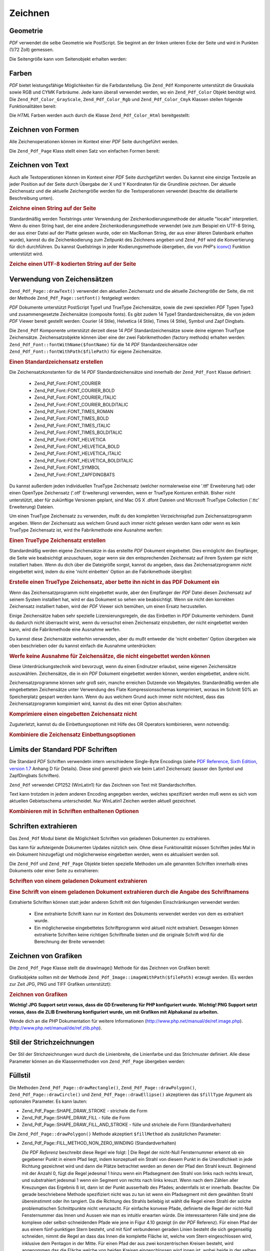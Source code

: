.. _zend.pdf.drawing:

Zeichnen
========

.. _zend.pdf.drawing.geometry:

Geometrie
---------

*PDF* verwendet die selbe Geometrie wie PostScript. Sie beginnt an der linken unteren Ecke der Seite und wird in
Punkten (1/72 Zoll) gemessen.

Die Seitengröße kann vom Seitenobjekt erhalten werden:

.. code-block:: php
   :linenos:

   $width  = $pdfPage->getWidth();
   $height = $pdfPage->getHeight();

.. _zend.pdf.drawing.color:

Farben
------

*PDF* bietet leistungsfähige Möglichkeiten für die Farbdarstellung. Die ``Zend_Pdf`` Komponente unterstützt die
Grauskala sowie RGB und CYMK Farbräume. Jede kann überall verwendet werden, wo ein ``Zend_Pdf_Color`` Objekt
benötigt wird. Die ``Zend_Pdf_Color_GrayScale``, ``Zend_Pdf_Color_Rgb`` und ``Zend_Pdf_Color_Cmyk`` Klassen
stellen folgende Funktionalitäten bereit:

.. code-block:: php
   :linenos:

   // $grayLevel (Fließkommazahl)
   // 0.0 (schwarz) - 1.0 (weiß)
   $color1 = new Zend_Pdf_Color_GrayScale($grayLevel);

   // $r, $g, $b (Fließkommazahlen)
   // 0.0 (min Helligkeit) - 1.0 (max Helligkeit)
   $color2 = new Zend_Pdf_Color_Rgb($r, $g, $b);

   // $c, $m, $y, $k (Fließkommazahlen)
   // 0.0 (min Helligkeit) - 1.0 (max Helligkeit)
   $color3 = new Zend_Pdf_Color_Cmyk($c, $m, $y, $k);

Die *HTML* Farben werden auch durch die Klasse ``Zend_Pdf_Color_Html`` bereitgestellt:

.. code-block:: php
   :linenos:

   $color1 = new Zend_Pdf_Color_Html('#3366FF');
   $color2 = new Zend_Pdf_Color_Html('silver');
   $color3 = new Zend_Pdf_Color_Html('forestgreen');

.. _zend.pdf.drawing.shape-drawing:

Zeichnen von Formen
-------------------

Alle Zeichenoperationen können im Kontext einer *PDF* Seite durchgeführt werden.

Die ``Zend_Pdf_Page`` Klass stellt einen Satz von einfachen Formen bereit:

.. code-block:: php
   :linenos:

   /**
    * Zeichne eine Linie von x1,y1 nach x2,y2.
    *
    * @param float $x1
    * @param float $y1
    * @param float $x2
    * @param float $y2
    * @return Zend_Pdf_Page
    */
   public function drawLine($x1, $y1, $x2, $y2);

.. code-block:: php
   :linenos:

   /**
    * Zeichne ein Rechteck.
    *
    * Füllarten:
    * Zend_Pdf_Page::SHAPE_DRAW_FILL_AND_STROKE - fülle und strichliere
    *                                             das Rechteck (Standard)
    * Zend_Pdf_Page::SHAPE_DRAW_STROKE          - strichele das Rechteck
    * Zend_Pdf_Page::SHAPE_DRAW_FILL            - fülle das Rechteck
    *
    * @param float $x1
    * @param float $y1
    * @param float $x2
    * @param float $y2
    * @param integer $fillType
    * @return Zend_Pdf_Page
    */
   public function drawRectangle($x1, $y1, $x2, $y2,
                       $fillType = Zend_Pdf_Page::SHAPE_DRAW_FILL_AND_STROKE);

.. code-block:: php
   :linenos:

   /**
    * Zeichne ein gerundetes Rechteck.
    *
    * Füllarten:
    * Zend_Pdf_Page::SHAPE_DRAW_FILL_AND_STROKE - fülle und strichliere
    *                                             das Rechteck (Standard)
    * Zend_Pdf_Page::SHAPE_DRAW_STROKE          - strichele das Rechteck
    * Zend_Pdf_Page::SHAPE_DRAW_FILL            - fülle das Rechteck
    *
    * radius ist ein Integer der den Radius der vier Ecken repräsentiert, oder ein
    * Arraay von vier Integern welche den Radius beginnend mit Links oben
    * repräsentieren, und im Uhrzeigersinn weitergehen
    *
    * @param float $x1
    * @param float $y1
    * @param float $x2
    * @param float $y2
    * @param integer|array $radius
    * @param integer $fillType
    * @return Zend_Pdf_Page
    */
   public function drawRoundedRectangle($x1, $y1, $x2, $y2, $radius,
                          $fillType = Zend_Pdf_Page::SHAPE_DRAW_FILL_AND_STROKE);

.. code-block:: php
   :linenos:

   /**
    * Zeichne ein Polygon
    *
    * Wenn $fillType Zend_Pdf_Page::SHAPE_DRAW_FILL_AND_STROKE oder
    * Zend_Pdf_Page::SHAPE_DRAW_FILL ist, wird das Polygon automatisch geschlossen.
    * Für eine detaillierte Beschreibung dieser Methode schaue in eine PDF
    * Dokumentation (Kapitel 4.4.2 Path painting Operators, Filling)
    *
    * @param array $x  - Array mit Floats (die X Koordinaten der Eckpunkte)
    * @param array $y  - Array mit Floats (the Y Koordinaten der Eckpunkte)
    * @param integer $fillType
    * @param integer $fillMethod
    * @return Zend_Pdf_Page
    */
   public function drawPolygon($x, $y,
                               $fillType =
                                   Zend_Pdf_Page::SHAPE_DRAW_FILL_AND_STROKE,
                               $fillMethod =
                                   Zend_Pdf_Page::FILL_METHOD_NON_ZERO_WINDING);

.. code-block:: php
   :linenos:

   /**
    * Zeichne einen Kreis mit dem Mittelpunkt x, y dem Radius radius.
    *
    * Winkel werden im Bogenmaß angegeben
    *
    * Methoden Signaturen:
    * drawCircle($x, $y, $radius);
    * drawCircle($x, $y, $radius, $fillType);
    * drawCircle($x, $y, $radius, $startAngle, $endAngle);
    * drawCircle($x, $y, $radius, $startAngle, $endAngle, $fillType);
    *
    *
    * Es ist kein echter Kreis, weil PDF nur kubische Bezierkurven
    * unterstützt. Aber es ist eine sehr Annäherung.
    * Es unterscheidet sich von echten Kreisen maximal um 0.00026 Radien
    * (Bei PI/8, 3*PI/8, 5*PI/8, 7*PI/8, 9*PI/8, 11*PI/8, 13*PI/8 und
    * 15*PI/8 Winkeln). Bei 0, PI/4, PI/2, 3*PI/4, PI, 5*PI/4, 3*PI/2 und
    * 7*PI/4 ist es exakt eine Tangente zu einem Kreis.
    *
    * @param float $x
    * @param float $y
    * @param float $radius
    * @param mixed $param4
    * @param mixed $param5
    * @param mixed $param6
    * @return Zend_Pdf_Page
    */
   public function  drawCircle($x,
                               $y,
                               $radius,
                               $param4 = null,
                               $param5 = null,
                               $param6 = null);

.. code-block:: php
   :linenos:

   /**
    * Zeichne eine Ellipse innerhalb des angegebenen Rechtecks.
    *
    * Methoden Signaturen:
    * drawEllipse($x1, $y1, $x2, $y2);
    * drawEllipse($x1, $y1, $x2, $y2, $fillType);
    * drawEllipse($x1, $y1, $x2, $y2, $startAngle, $endAngle);
    * drawEllipse($x1, $y1, $x2, $y2, $startAngle, $endAngle, $fillType);
    *
    * Winkel werden im Bogenmaß angegeben
    *
    * @param float $x1
    * @param float $y1
    * @param float $x2
    * @param float $y2
    * @param mixed $param5
    * @param mixed $param6
    * @param mixed $param7
    * @return Zend_Pdf_Page
    */
   public function drawEllipse($x1,
                               $y1,
                               $x2,
                               $y2,
                               $param5 = null,
                               $param6 = null,
                               $param7 = null);

.. _zend.pdf.drawing.text-drawing:

Zeichnen von Text
-----------------

Auch alle Textoperationen können im Kontext einer *PDF* Seite durchgeführt werden. Du kannst eine einzige
Textzeile an jeder Position auf der Seite durch Übergabe der X und Y Koordinaten für die Grundlinie zeichnen. Der
aktuelle Zeichensatz und die aktuelle Zeichengröße werden für die Textoperationen verwendet (beachte die
detaillierte Beschreibung unten).

.. code-block:: php
   :linenos:

   /**
    * Zeichne eine Textzeile an einer bestimmten Position.
    *
    * @param string $text
    * @param float $x
    * @param float $y
    * @param string $charEncoding (optional) Zeichencodierung des
    *               Quelltexts. Standard ist die aktuelle "locale".
    * @throws Zend_Pdf_Exception
    * @return Zend_Pdf_Page
    */
   public function drawText($text, $x, $y, $charEncoding = '');

.. _zend.pdf.drawing.text-drawing.example-1:

.. rubric:: Zeichne einen String auf der Seite

.. code-block:: php
   :linenos:

   ...
   $pdfPage->drawText('Hello world!', 72, 720);
   ...

Standardmäßig werden Textstrings unter Verwendung der Zeichenkodierungsmethode der aktuelle "locale"
interpretiert. Wenn du einen String hast, der eine andere Zeichenkodierungsmethode verwendet (wie zum Beispiel ein
UTF-8 String, der aus einer Datei auf der Platte gelesen wurde, oder ein MacRoman String, der aus einer älteren
Datenbank erhalten wurde), kannst du die Zeichenkodierung zum Zeitpunkt des Zeichnens angeben und ``Zend_Pdf`` wird
die Konvertierung für dich durchführen. Du kannst Quellstrings in jeder Kodierungsmethode übergeben, die von
*PHP*'s `iconv()`_ Funktion unterstützt wird.

.. _zend.pdf.drawing.text-drawing.example-2:

.. rubric:: Zeiche einen UTF-8 kodierten String auf der Seite

.. code-block:: php
   :linenos:

   ...
   // Lese einen UTF-8 kodierten String von der Platte
   $unicodeString = fread($fp, 1024);

   // Zeichne den String auf der Seite
   $pdfPage->drawText($unicodeString, 72, 720, 'UTF-8');
   ...

.. _zend.pdf.drawing.using-fonts:

Verwendung von Zeichensätzen
----------------------------

``Zend_Pdf_Page::drawText()`` verwendet den aktuellen Zeichensatz und die aktuelle Zeichengröße der Seite, die
mit der Methode ``Zend_Pdf_Page::setFont()`` festgelegt werden:

.. code-block:: php
   :linenos:

   /**
    * Lege den aktuellen Zeichensatz fest.
    *
    * @param Zend_Pdf_Resource_Font $font
    * @param float $fontSize
    * @return Zend_Pdf_Page
    */
   public function setFont(Zend_Pdf_Resource_Font $font, $fontSize);

*PDF* Dokumente unterstützt PostScript Type1 und TrueType Zeichensätze, sowie die zwei speziellen *PDF* Typen
Type3 und zusammengesetzte Zeichensätze (composite fonts). Es gibt zudem 14 Type1 Standardzeichensätze, die von
jedem *PDF* Viewer bereit gestellt werden: Courier (4 Stile), Helvetica (4 Stile), Times (4 Stile), Symbol und Zapf
Dingbats.

Die ``Zend_Pdf`` Komponente unterstützt derzeit diese 14 *PDF* Standardzeichensätze sowie deine eigenen TrueType
Zeichensätze. Zeichensatzobjekte können über eine der zwei Fabrikmethoden (factory methods) erhalten werden:
``Zend_Pdf_Font::fontWithName($fontName)`` für die 14 *PDF* Standardzeichensätze oder
``Zend_Pdf_Font::fontWithPath($filePath)`` für eigene Zeichensätze.

.. _zend.pdf.drawing.using-fonts.example-1:

.. rubric:: Einen Standardzeichensatz erstellen

.. code-block:: php
   :linenos:

   ...
   // Erstelle einen neuen Zeichensatz
   $font = Zend_Pdf_Font::fontWithName(Zend_Pdf_Font::FONT_HELVETICA);

   // Wende Zeichensatz an
   $pdfPage->setFont($font, 36);
   ...

Die Zeichensatzkonstanten für die 14 *PDF* Standardzeichensätze sind innerhalb der ``Zend_Pdf_Font`` Klasse
definiert:



   - Zend_Pdf_Font::FONT_COURIER

   - Zend_Pdf_Font::FONT_COURIER_BOLD

   - Zend_Pdf_Font::FONT_COURIER_ITALIC

   - Zend_Pdf_Font::FONT_COURIER_BOLDITALIC

   - Zend_Pdf_Font::FONT_TIMES_ROMAN

   - Zend_Pdf_Font::FONT_TIMES_BOLD

   - Zend_Pdf_Font::FONT_TIMES_ITALIC

   - Zend_Pdf_Font::FONT_TIMES_BOLDITALIC

   - Zend_Pdf_Font::FONT_HELVETICA

   - Zend_Pdf_Font::FONT_HELVETICA_BOLD

   - Zend_Pdf_Font::FONT_HELVETICA_ITALIC

   - Zend_Pdf_Font::FONT_HELVETICA_BOLDITALIC

   - Zend_Pdf_Font::FONT_SYMBOL

   - Zend_Pdf_Font::FONT_ZAPFDINGBATS



Du kannst außerdem jeden individuellen TrueType Zeichensatz (welcher normalerweise eine '.ttf' Erweiterung hat)
oder einen OpenType Zeichensatz ('.otf' Erweiterung) verwenden, wenn er TrueType Konturen enthält. Bisher nicht
unterstützt, aber für zukünftige Versionen geplant, sind Mac OS X .dfont Dateien und Microsoft TrueType
Collection ('.ttc' Erweiterung) Dateien.

Um einen TrueType Zeichensatz zu verwenden, mußt du den kompletten Verzeichnispfad zum Zeichensatzprogramm
angeben. Wenn der Zeichensatz aus welchem Grund auch immer nicht gelesen werden kann oder wenn es kein TrueType
Zeichensatz ist, wird the Fabrikmethode eine Ausnahme werfen:

.. _zend.pdf.drawing.using-fonts.example-2:

.. rubric:: Einen TrueType Zeichensatz erstellen

.. code-block:: php
   :linenos:

   ...
   // Erstelle einen neuen Zeichensatz
   $goodDogCoolFont = Zend_Pdf_Font::fontWithPath('/path/to/GOODDC__.TTF');

   // Verwende den Zeichensatz
   $pdfPage->setFont($goodDogCoolFont, 36);
   ...

Standardmäßig werden eigene Zeichensätze in das erstellte *PDF* Dokument eingebettet. Dies ermöglicht den
Empfänger, die Seite wie beabsichtigt anzuschauen, sogar wenn sie den entsprechenden Zeichensatz auf ihrem System
gar nicht installiert haben. Wenn du dich über die Dateigröße sorgst, kannst du angeben, dass das
Zeichensatzprogramm nicht eingebettet wird, indem du eine 'nicht einbetten' Option an die Fabrikmethode übergibst:

.. _zend.pdf.drawing.using-fonts.example-3:

.. rubric:: Erstelle einen TrueType Zeichensatz, aber bette ihn nicht in das PDF Dokument ein

.. code-block:: php
   :linenos:

   ...
   // Erstelle einen neuen Zeichensatz
   $goodDogCoolFont = Zend_Pdf_Font::fontWithPath('/path/to/GOODDC__.TTF',
                                                  Zend_Pdf_Font::EMBED_DONT_EMBED);

   // Verwende den Zeichensatz
   $pdfPage->setFont($goodDogCoolFont, 36);
   ...

Wenn das Zeichensatzprogramm nicht eingebettet wurde, aber den Empfänger der *PDF* Datei diesen Zeichensatz auf
seinem System installiert hat, wird er das Dokument so sehen wie beabsichtigt. Wenn sie nicht den korrekten
Zeichensatz installiert haben, wird der *PDF* Viewer sich bemühen, um einen Ersatz herzustellen.

Einige Zeichensätze haben sehr spezielle Lizensierungsregeln, die das Einbetten in *PDF* Dokumente verhindern.
Damit du dadurch nicht überrascht wirst, wenn du versuchst einen Zeichensatz einzubetten, der nicht eingebettet
werden kann, wird die Fabrikmethode eine Ausnahme werfen.

Du kannst diese Zeichensätze weiterhin verwenden, aber du mußt entweder die 'nicht einbetten' Option übergeben
wie oben beschrieben oder du kannst einfach die Ausnahme unterdrücken:

.. _zend.pdf.drawing.using-fonts.example-4:

.. rubric:: Werfe keine Ausnahme für Zeichensätze, die nicht eingebettet werden können

.. code-block:: php
   :linenos:

   ...
   $font = Zend_Pdf_Font::fontWithPath(
              '/path/to/unEmbeddableFont.ttf',
              Zend_Pdf_Font::EMBED_SUPPRESS_EMBED_EXCEPTION
           );
   ...

Diese Unterdrückungstechnik wird bevorzugt, wenn du einen Endnutzer erlaubst, seine eigenen Zeichensätze
auszuwählen. Zeichensätze, die in ein *PDF* Dokument eingebettet werden können, werden eingebettet, andere
nicht.

Zeichensatzprogramme können sehr groß sein, manche erreichen Dutzende von Megabytes. Standardmäßig werden alle
eingebetteten Zeichensätze unter Verwendung des Flate Kompressionsschemas komprimiert, woraus im Schnitt 50% an
Speicherplatz gespart werden kann. Wenn du aus welchem Grund auch immer nicht möchtest, dass das
Zeichensatzprogramm kompimiert wird, kannst du dies mit einer Option abschalten:

.. _zend.pdf.drawing.using-fonts.example-5:

.. rubric:: Komprimiere einen eingebetten Zeichensatz nicht

.. code-block:: php
   :linenos:

   ...
   $font = Zend_Pdf_Font::fontWithPath('/path/to/someReallyBigFont.ttf',
                                       Zend_Pdf_Font::EMBED_DONT_COMPRESS);
   ...

Zuguterletzt, kannst du die Einbettungsoptionen mit Hilfe des OR Operators kombinieren, wenn notwendig:

.. _zend.pdf.drawing.using-fonts.example-6:

.. rubric:: Kombiniere die Zeichensatz Einbettungsoptionen

.. code-block:: php
   :linenos:

   ...
   $font = Zend_Pdf_Font::fontWithPath(
               $someUserSelectedFontPath,
               (Zend_Pdf_Font::EMBED_SUPPRESS_EMBED_EXCEPTION |
               Zend_Pdf_Font::EMBED_DONT_COMPRESS));
   ...

.. _zend.pdf.drawing.standard-fonts-limitations:

Limits der Standard PDF Schriften
---------------------------------

Die Standard *PDF* Schriften verwendetn intern verschiedene Single-Byte Encodings (siehe `PDF Reference, Sixth
Edition, version 1.7`_ Anhang D für Details). Diese sind generell gleich wie beim Latin1 Zeichensatz (ausser den
Symbol und ZapfDingbats Schriften).

``Zend_Pdf`` verwendet CP1252 (WinLatin1) für das Zeichnen von Text mit Standardschriften.

Text kann trotzdem in jedem anderen Encoding angegeben werden, welches spezifiziert werden muß wenn es sich vom
aktuellen Gebietsschema unterscheidet. Nur WinLatin1 Zeichen werden aktuell gezeichnet.

.. _zend.pdf.drawing.using-fonts.example-7:

.. rubric:: Kombinieren mit in Schriften enthaltenen Optionen

.. code-block:: php
   :linenos:

   ...
   $font = Zend_Pdf_Font::fontWithName(Zend_Pdf_Font::FONT_COURIER);
   $pdfPage->setFont($font, 36)
           ->drawText('Euro sign - €', 72, 720, 'UTF-8')
           ->drawText('Text with umlauts - à è ì', 72, 650, 'UTF-8');
   ...

.. _zend.pdf.drawing.extracting-fonts:

Schriften extrahieren
---------------------

Das ``Zend_Pdf`` Modul bietet die Möglichkeit Schriften von geladenen Dokumenten zu extrahieren.

Das kann für aufsteigende Dokumenten Updates nützlich sein. Ohne diese Funktionalität müssen Schriften jedes
Mal in ein Dokument hinzugefügt und möglicherweise eingebetten werden, wenn es aktualisiert werden soll.

Die ``Zend_Pdf`` und ``Zend_Pdf_Page`` Objekte bieten spezielle Methoden um alle genannten Schriften innerhalb
eines Dokuments oder einer Seite zu extrahieren:

.. _zend.pdf.drawing.extracting-fonts.example-1:

.. rubric:: Schriften von einem geladenen Dokument extrahieren

.. code-block:: php
   :linenos:

   ...
   $pdf = Zend_Pdf::load($documentPath);
   ...
   // Alle Schriften des Dokuments bekommen
   $fontList = $pdf->extractFonts();
   $pdf->pages[] = ($page = $pdf->newPage(Zend_Pdf_Page::SIZE_A4));
   $yPosition = 700;
   foreach ($fontList as $font) {
       $page->setFont($font, 15);
       $fontName = $font->getFontName(Zend_Pdf_Font::NAME_POSTSCRIPT,
                                      'en',
                                      'UTF-8');
       $page->drawText($fontName . ': Der schnelle braune Fuchs springt '
                                 . 'über den lahmen Hund',
                       100,
                       $yPosition,
                       'UTF-8');
       $yPosition -= 30;
   }
   ...
   // Alle Schriften, die in der ersten Seite des Dokuments
   // referenziert sind erhalten
   $firstPage = reset($pdf->pages);
   $firstPageFonts = $firstPage->extractFonts();
   ...

.. _zend.pdf.drawing.extracting-fonts.example-2:

.. rubric:: Eine Schrift von einem geladenen Dokument extrahieren durch die Angabe des Schriftnamens

.. code-block:: php
   :linenos:

   ...
   $pdf = new Zend_Pdf();
   ...
   $pdf->pages[] = ($page = $pdf->newPage(Zend_Pdf_Page::SIZE_A4));

   $font = Zend_Pdf_Font::fontWithPath($fontPath);
   $page->setFont($font, $fontSize);
   $page->drawText($text, $x, $y);
   ...
   // Diese Schrift sollte woanders gespeichert werden...
   $fontName = $font->getFontName(Zend_Pdf_Font::NAME_POSTSCRIPT,
                                  'en',
                                  'UTF-8');
   ...
   $pdf->save($docPath);
   ...

.. code-block:: php
   :linenos:

   ...
   $pdf = Zend_Pdf::load($docPath);
   ...
   $pdf->pages[] = ($page = $pdf->newPage(Zend_Pdf_Page::SIZE_A4));

   /* $srcPage->extractFont($fontName) kann auch hier verwendet werden */
   $font = $pdf->extractFont($fontName);
   $page->setFont($font, $fontSize);
   $page->drawText($text, $x, $y);
   ...
   $pdf->save($docPath, true /* aufsteigender Update Modus */);
   ...

Extrahierte Schriften können statt jeder anderen Schrift mit den folgenden Einschränkungen verwendet werden:



   - Eine extrahierte Schrift kann nur im Kontext des Dokuments verwendet werden von dem es extrahiert wurde.

   - Ein möglicherweise eingebettetes Schriftprogramm wird aktuell nicht extrahiert. Deswegen können extrahierte
     Schriften keine richtigen Schriftmaße bieten und die originale Schrift wird für die Berechnung der Breite
     verwendet:

     .. code-block:: php
        :linenos:

        ...
        $font = $pdf->extractFont($fontName);
        $originalFont = Zend_Pdf_Font::fontWithPath($fontPath);

        $page->setFont($font, /* Die extrahierte Schrift für das Zeichnen verwenden */
                       $fontSize);
        $xPosition = $x;
        for ($charIndex = 0; $charIndex < strlen($text); $charIndex++) {
            $page->drawText($text[$charIndex], xPosition, $y);

            // Die originale Schrift für die Berechnung der Breite des Textes verwenden
            $width += $originalFont->widthForGlyph(
                          $originalFont->glyphNumberForCharacter($text[$charIndex])
                      );
            $xPosition += $width/$originalFont->getUnitsPerEm()*$fontSize;
        }
        ...



.. _zend.pdf.drawing.image-drawing:

Zeichnen von Grafiken
---------------------

Die ``Zend_Pdf_Page`` Klasse stellt die drawImage() Methode für das Zeichnen von Grafiken bereit:

.. code-block:: php
   :linenos:

   /**
    * Zeichne eine Grafik an der angegebenen Position der Seite.
    *
    * @param Zend_Pdf_Ressource_Image $image
    * @param float $x1
    * @param float $y1
    * @param float $x2
    * @param float $y2
    * @return Zend_Pdf_Page
    */
   public function drawImage(Zend_Pdf_Ressource_Image $image, $x1, $y1, $x2, $y2);

Grafikobjekte sollten mit der Methode ``Zend_Pdf_Image::imageWithPath($filePath)`` erzeugt werden. (Es werden zur
Zeit JPG, PNG und TIFF Grafiken unterstützt):

.. _zend.pdf.drawing.image-drawing.example-1:

.. rubric:: Zeichnen von Grafiken

.. code-block:: php
   :linenos:

   ...
   // Lade die Grafik
   $image = Zend_Pdf_Image::imageWithPath('my_image.jpg');

   $pdfPage->drawImage($image, 100, 100, 400, 300);
   ...

**Wichtig! JPG Support setzt voraus, dass die GD Erweiterung für PHP konfiguriert wurde.** **Wichtig! PNG Support
setzt voraus, dass die ZLIB Erweiterung konfiguriert wurde, um mit Grafiken mit Alphakanal zu arbeiten.**

Wende dich an die *PHP* Dokumentation für weitere Informationen (`http://www.php.net/manual/de/ref.image.php`_).
(`http://www.php.net/manual/de/ref.zlib.php`_).

.. _zend.pdf.drawing.line-drawing-style:

Stil der Strichzeichnungen
--------------------------

Der Stil der Strichzeichnungen wurd durch die Linienbreite, die Linienfarbe und das Strichmuster definiert. Alle
diese Parameter können an die Klassenmethoden von ``Zend_Pdf_Page`` übergeben werden:

.. code-block:: php
   :linenos:

   /** Setze die Linienfarbe. */
   public function setLineColor(Zend_Pdf_Color $color);

   /** Setze die Linienbreite. */
   public function setLineWidth(float $width);

   /**
    * Setze das Strichmuster.
    *
    * Pattern ist ein Array mit Fließkommazahlen:
    *     array(on_length, off_length, on_length, off_length, ...)
    * Phase is shift from the beginning of line.
    *
    * @param array $pattern
    * @param array $phase
    * @return Zend_Pdf_Page
    */
   public function setLineDashingPattern($pattern, $phase = 0);

.. _zend.pdf.drawing.fill-style:

Füllstil
--------

Die Methoden ``Zend_Pdf_Page::drawRectangle()``, ``Zend_Pdf_Page::drawPolygon()``, ``Zend_Pdf_Page::drawCircle()``
und ``Zend_Pdf_Page::drawEllipse()`` akzeptieren das ``$fillType`` Argument als optionalen Parameter. Es kann
lauten:

- Zend_Pdf_Page::SHAPE_DRAW_STROKE - strichele die Form

- Zend_Pdf_Page::SHAPE_DRAW_FILL - fülle die Form

- Zend_Pdf_Page::SHAPE_DRAW_FILL_AND_STROKE - fülle und strichele die Form (Standardverhalten)

Die ``Zend_Pdf_Page::drawPolygon()`` Methode akzeptiert ``$fillMethod`` als zusätzlichen Parameter:

- Zend_Pdf_Page::FILL_METHOD_NON_ZERO_WINDING (Standardverhalten)

  :t:`Die PDF Referenz`  beschreibt diese Regel wie folgt:
  | Die Regel der nicht-Null Fensternummer erkennt ob ein gegebener Punkt in einem Pfad liegt, indem konzeptuell
  ein
  Strahl von diesem Punkt in die Unendlichkeit in jede Richtung gezeichnet wird und dann die Plätze betrachtet
  werden an denen der Pfad den Strahl kreuzt. Beginnend mit der Anzahl 0, fügt die Regel jedesmal 1 hinzu wenn ein
  Pfadsegment den Strahl von links nach rechts kreuzt, und substrahiert jedesmal 1 wenn ein Segment von rechts nach
  links kreuzt. Wenn nach dem Zählen aller Kreuzungen das Ergebnis ß ist, dann ist der Punkt ausserhalb des
  Pfades; andernfalls ist er innerhalb. Beachte: Die gerade beschriebene Methode spezifiziert nicht was zu tun ist
  wenn ein Pfadsegment mit dem gewählten Strahl übereinstimmt oder ihn tangiert. Da die Richtung des Strahls
  beliebig ist wählt die Regel einen Strahl der solche problematischen Schnittpunkte nicht verursacht. Für
  einfache konvexe Pfade, definierte die Regel der nicht-Null Fensternummer das Innen und Aussen wie man es
  intuitiv erwarten würde. Die interessanteren Fälle sind jene die komplexe oder selbst-schneidenden Pfade wie
  jene in Figur 4.10 gezeigt (in der *PDF* Referenz). Für einen Pfad der aus einem fünf-punktigen Stern besteht,
  und mit fünf verbundenen geraden Linien besteht die sich gegenseitig schneiden, nimmt die Regel an dass das
  Innen die komplette Fläche ist, welche vom Stern eingeschlossen wird, inklusive dem Pentagon in der Mitte. Für
  einen Pfad der aus zwei konzentrischen Kreisen besteht, wird angenommen das die Fläche welche von beiden Kreisen
  eingeschlossen wird innen ist, wobei beide in der selben Richtung gezeichnet sein müssen. Wenn die Kreise in
  entgegengesetzten Richtungen gezeichnet werden, wird nur die "Donut" Form zwischen Ihnen als Innen angenommen,
  entsprechend der Regel; das "Donut Loch" ist Aussen.



- Zend_Pdf_Page::FILL_METHOD_EVEN_ODD

  :t:`Die PDF Referenz`  beschreibt diese Regel wie folgt:
  | Eine alternative zur Regel der nicht-Null Fensternummer ist die gerade-ungerade Regel. Diese Regel erkennt die
  "Innenhaftigkeit" eines Punktes indem ein Strahl von diesem Punkt in jede Richtung gezeichnet wird und einfach
  die Anzahl der Pfadsegmente gezählt wird, welche den Strahl kreuzen, unabhängig von der Richtung. Wenn die
  Anzahl ungerade ist, dann ist der Punkt innerhalb; ist Sie gerade ist der Punkt ausserhalb. Das verursacht die
  gleichen Resultate wie die Regel der nicht-Null Fensternummer für Pfade mit einfachen Formen, produziert aber
  unterschiedliche Resultate für komplexere Formen. Figur 4.11 (in der *PDF* Referenz) zeigt die Effekte wenn die
  gerade-ungerade Regel auf komplexe Pfade angewendet wird. Für den Fünf-punktigen Stern nimmt die Regel an dass
  die Triangularpunkte innerhalb des Pfades liegen, aber nicht das Pentagon im Zentrum. Für die zwei
  konzentrischen Kreise, wird nur von der "Donut" Form angenommen das Sie innerhalb liegt, unabhängig von der
  Richtung in welcher die Kreise gezeichnet werden.



.. _zend.pdf.drawing.linear-transformations:

Lineare Transformationen
------------------------

.. _zend.pdf.drawing.linear-transformations.rotations:

Drehungen
^^^^^^^^^

Bevor eine Zeichenoperation angewendet wird, können *PDF* Seiten gedreht werden. Dies kann mit Hilfe der
``Zend_Pdf_Page::rotate()`` Methode durchgeführt werden:

.. code-block:: php
   :linenos:

   /**
    * Drehe die Seite
    *
    * @param float $x - die X Koordinate des Rotationspunktes
    * @param float $y - die Y Koordinate des Rotationspunktes
    * @param float $angle - der Rotationswinkel
    * @return Zend_Pdf_Page
    */
   public function rotate($x, $y, $angle);

.. _zend.pdf.drawing.linear-transformations.scale:

Beginnend mit ZF 1.8, Skalierung
^^^^^^^^^^^^^^^^^^^^^^^^^^^^^^^^

Skalenänderungen werden durch die ``Zend_Pdf_Page::scale()`` Methode angeboten:

.. code-block:: php
   :linenos:

   /**
    * Koordinationssystem für die Skala
    *
    * @param float $xScale - Skalierungsfaktor für die X Dimension
    * @param float $yScale - Skalierungsfaktor für die Y Dimension
    * @return Zend_Pdf_Page
    */
   public function scale($xScale, $yScale);

.. _zend.pdf.drawing.linear-transformations.translate:

Beginnend mit ZF 1.8, Bewegungen
^^^^^^^^^^^^^^^^^^^^^^^^^^^^^^^^

Das bewegen des Koordinationssystem wird von der ``Zend_Pdf_Page::translate()`` Methode durchgeführt:

.. code-block:: php
   :linenos:

   /**
    * Bewegen des Koordinationssystems
    *
    * @param float $xShift - X Koordinate für die Bewegung
    * @param float $yShift - Y Koordinate für die Bewegung
    * @return Zend_Pdf_Page
    */
   public function translate($xShift, $yShift);

.. _zend.pdf.drawing.linear-transformations.skew:

Beginnend mit ZF 1.8, Drehungen
^^^^^^^^^^^^^^^^^^^^^^^^^^^^^^^

Das Drehen der Seite kann durch Verwendung der ``Zend_Pdf_Page::skew()`` Methode durchgeführt werden:

.. code-block:: php
   :linenos:

   /**
    * Bewegen des Koordinationssystems
    *
    * @param float $x  - Die X Koordinate des Achsen-Drehpunktes
    * @param float $y  - Die Y Koordinate des Achsen-Drehpunktes
    * @param float $xAngle - X Winkel der Achse
    * @param float $yAngle - Y Winkel der Achse
    * @return Zend_Pdf_Page
    */
   public function skew($x, $y, $xAngle, $yAngle);

.. _zend.pdf.drawing.save-restore:

Speichern/Wiederherstellen des Grafikzustand
--------------------------------------------

Jederzeit kann der Grafikzustand der Seite (aktueller Zeichensatz, Schriftgröße, Linienfarbe, Füllfarbe,
Linienstil, Seitendrehung, Zeichenbereich) gespeichert und wiederhergestellt werden. Speicheroperationen legen die
Daten auf einen Grafikzustand Stapel, Wiederherstelloperationen holen Sie daher zurück.

In der ``Zend_Pdf_Page`` Klasse gibt es für diese Operationen zwei Methoden:

.. code-block:: php
   :linenos:

   /**
    * Speichere den Grafikzustand dieser Seite.
    * Es wir ein Schnappschuss vom aktuell festgelegten Stil, Position,
    * Zeichenbereich und jeder festgelegten Drehung/Umrechnung/Skalierung
    * erstellt.
    *
    * @return Zend_Pdf_Page
    */
   public function saveGS();

   /**
    * Stelle den Grafikzustand wieder her, der mit dem letzten Aufruf von
    * saveGS() gespeichert wurde
    *
    * @return Zend_Pdf_Page
    */
   public function restoreGS();

.. _zend.pdf.drawing.clipping:

Zeichenbereich
--------------

*PDF* und die ``Zend_Pdf`` Komponente unterstützen die Begrenzung des Zeichenbereichs. Der aktuelle Zeichenbereich
begrenzt den Seitenbereich, der von Zeichenoperationen beeinflusst werden kann. Zu Beginn ist dies die gesamte
Seite.

Die ``Zend_Pdf_Page`` Klasse stellt einen Satz von Methoden für die Begrenzung bereit.

.. code-block:: php
   :linenos:

   /**
    * Durchschneide den aktuellen Zeichenbereich mit einem Rechteck.
    *
    * @param float $x1
    * @param float $y1
    * @param float $x2
    * @param float $y2
    * @return Zend_Pdf_Page
    */
   public function clipRectangle($x1, $y1, $x2, $y2);

.. code-block:: php
   :linenos:

   /**
    * Durchschneide den aktuellen Zeichenbereich mit einem Polygon.
    *
    * @param array $x  - Array mit Floats (die X Koordinaten der Eckpunkte)
    * @param array $y  - Array mit Floats (die Y Koordinaten der Eckpunkte)
    * @param integer $fillMethod
    * @return Zend_Pdf_Page
    */
   public function clipPolygon($x,
                               $y,
                               $fillMethod =
                                   Zend_Pdf_Page::FILL_METHOD_NON_ZERO_WINDING);

.. code-block:: php
   :linenos:

   /**
    * Durchschneide den aktuellen Zeichenbereich mit einem Kreis.
    *
    * @param float $x
    * @param float $y
    * @param float $radius
    * @param float $startAngle
    * @param float $endAngle
    * @return Zend_Pdf_Page
    */
   public function clipCircle($x,
                              $y,
                              $radius,
                              $startAngle = null,
                              $endAngle = null);

.. code-block:: php
   :linenos:

   /**
    * Durchschneide den aktuellen Zeichenbereich mit einer Ellipse.
    *
    * Methoden Signaturen:
    * drawEllipse($x1, $y1, $x2, $y2);
    * drawEllipse($x1, $y1, $x2, $y2, $startAngle, $endAngle);
    *
    * @todo verarbeite die Sonderfälle mit $x2-$x1 == 0 oder $y2-$y1 == 0
    *
    * @param float $x1
    * @param float $y1
    * @param float $x2
    * @param float $y2
    * @param float $startAngle
    * @param float $endAngle
    * @return Zend_Pdf_Page
    */
   public function clipEllipse($x1,
                               $y1,
                               $x2,
                               $y2,
                               $startAngle = null,
                               $endAngle = null);

.. _zend.pdf.drawing.styles:

Stile
-----

Die ``Zend_Pdf_Style`` Klasse stellt Stilfunktionalitäten bereit.

Stile können verwendet werden, um mit einer Operation die Parameter für den Grafikzustand zu speichern und auf
eine *PDF* Seite anzuwenden:

.. code-block:: php
   :linenos:

   /**
    * Lege den Stil für zukünftige Zeichenoperationen auf dieser Seite fest
    *
    * @param Zend_Pdf_Style $style
    * @return Zend_Pdf_Page
    */
   public function setStyle(Zend_Pdf_Style $style);

   /**
    * Gebe den Stil der Seite zurück.
    *
    * @return Zend_Pdf_Style|null
    */
   public function getStyle();

Die ``Zend_Pdf_Style`` Klasse stellt einen Satz von Methoden bereit, um verschiedene Parameter des Grafikstadiums
zu setzen und zu holen:

.. code-block:: php
   :linenos:

   /**
    * Setze die Linienfarbe.
    *
    * @param Zend_Pdf_Color $color
    * @return Zend_Pdf_Page
    */
   public function setLineColor(Zend_Pdf_Color $color);

.. code-block:: php
   :linenos:

   /**
    * Hole die Linienfarbe.
    *
    * @return Zend_Pdf_Color|null
    */
   public function getLineColor();

.. code-block:: php
   :linenos:

   /**
    * Setze die Linienbreite.
    *
    * @param float $width
    * @return Zend_Pdf_Page
    */
   public function setLineWidth($width);

.. code-block:: php
   :linenos:

   /**
    * Hole die Linienbreite.
    *
    * @return float
    */
   public function getLineWidth();

.. code-block:: php
   :linenos:

   /**
    * Setze das Strichmuster
    *
    * @param array $pattern
    * @param float $phase
    * @return Zend_Pdf_Page
    */
   public function setLineDashingPattern($pattern, $phase = 0);

.. code-block:: php
   :linenos:

   /**
    * Hole das Strichmuster
    *
    * @return array
    */
   public function getLineDashingPattern();

.. code-block:: php
   :linenos:

   /**
    * Get line dashing phase
    *
    * @return float
    */
   public function getLineDashingPhase();

.. code-block:: php
   :linenos:

   /**
    * Setze die Füllfarbe
    *
    * @param Zend_Pdf_Color $color
    * @return Zend_Pdf_Page
    */
   public function setFillColor(Zend_Pdf_Color $color);

.. code-block:: php
   :linenos:

   /**
    * Hole die Füllfarbe.
    *
    * @return Zend_Pdf_Color|null
    */
   public function getFillColor();

.. code-block:: php
   :linenos:

   /**
    * Ändere den Zeichensatz.
    *
    * @param Zend_Pdf_Resource_Font $font
    * @param float $fontSize
    * @return Zend_Pdf_Page
    */
   public function setFont(Zend_Pdf_Resource_Font $font, $fontSize);

.. code-block:: php
   :linenos:

   /**
    * Ändere die Schriftgröße
    *
    * @param float $fontSize
    * @return Zend_Pdf_Page
    */
   public function setFontSize($fontSize);

.. code-block:: php
   :linenos:

   /**
    * Hole den Zeichensatz.
    *
    * @return Zend_Pdf_Resource_Font $font
    */
   public function getFont();

.. code-block:: php
   :linenos:

   /**
    * Hole die Schriftgröße
    *
    * @return float $fontSize
    */
   public function getFontSize();

.. _zend.pdf.drawing.alpha:

Transparenz
-----------

Das ``Zend_Pdf`` Modul unterstützt die Handhabung von Transparenz.

Transparenz kann durch Verwendung der ``Zend_Pdf_Page::setAlpha()`` Methode gesetzt werden:

.. code-block:: php
   :linenos:

   /**
    * Setzt die Transparenz
    *
    * $alpha == 0  - Transparent
    * $alpha == 1  - Opaque
    *
    * Von PDF unterstützte Transparent-Modi:
    * Normal (standard), Multiply, Screen, Overlay, Darken, Lighten,
    * ColorDodge, ColorBurn, HardLight, SoftLight, Difference, Exclusion
    *
    * @param float $alpha
    * @param string $mode
    * @throws Zend_Pdf_Exception
    * @return Zend_Pdf_Page
    */
   public function setAlpha($alpha, $mode = 'Normal');



.. _`iconv()`: http://www.php.net/manual/function.iconv.php
.. _`PDF Reference, Sixth Edition, version 1.7`: http://www.adobe.com/devnet/acrobat/pdfs/pdf_reference_1-7.pdf
.. _`http://www.php.net/manual/de/ref.image.php`: http://www.php.net/manual/de/ref.image.php
.. _`http://www.php.net/manual/de/ref.zlib.php`: http://www.php.net/manual/de/ref.zlib.php
